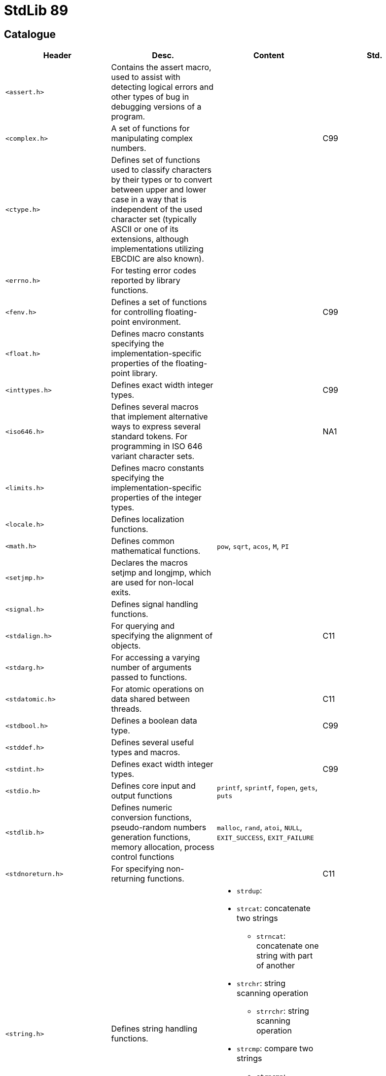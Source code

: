 = StdLib 89

== Catalogue

// [cols="4*<"]
|===
|Header |Desc. |Content| Std.

|`<assert.h>`
|Contains the assert macro, used to assist with detecting logical errors and other types of bug in debugging versions of a program.
|
|

|`<complex.h>`
|A set of functions for manipulating complex numbers.
|
|C99

|`<ctype.h>`
|Defines set of functions used to classify characters by their types or to convert between upper and lower case in a way that is independent of the used character set (typically ASCII or one of its extensions, although implementations utilizing EBCDIC are also known).
|
|

|`<errno.h>`
|For testing error codes reported by library functions.
|
|

|`<fenv.h>`
|Defines a set of functions for controlling floating-point environment.
|
|C99

|`<float.h>`
|Defines macro constants specifying the implementation-specific properties of the floating-point library.
|
|

|`<inttypes.h>`
|Defines exact width integer types.
|
|C99

|`<iso646.h>`
|Defines several macros that implement alternative ways to express several standard tokens. For programming in ISO 646 variant character sets.
|
|NA1

|`<limits.h>`
|Defines macro constants specifying the implementation-specific properties of the integer types.
|
|

|`<locale.h>`
|Defines localization functions.
|
|

|`<math.h>`
|Defines common mathematical functions.
|`pow`, `sqrt`, `acos`, `M`, `PI`
|

|`<setjmp.h>`
|Declares the macros setjmp and longjmp, which are used for non-local exits.
|
|

|`<signal.h>`
|Defines signal handling functions.
|
|

|`<stdalign.h>`
|For querying and specifying the alignment of objects.
|
|C11

|`<stdarg.h>`
|For accessing a varying number of arguments passed to functions.
|
|

|`<stdatomic.h>`
|For atomic operations on data shared between threads.
|
|C11

|`<stdbool.h>`
|Defines a boolean data type.
|
|C99

|`<stddef.h>`
|Defines several useful types and macros.
|
|

|`<stdint.h>`
|Defines exact width integer types.
|
|C99

|`<stdio.h>`
|Defines core input and output functions
|`printf`, `sprintf`, `fopen`, `gets`, `puts`
|

|`<stdlib.h>`
|Defines numeric conversion functions, pseudo-random numbers generation functions, memory allocation, process control functions
|`malloc`, `rand`, `atoi`, `NULL`, `EXIT_SUCCESS`, `EXIT_FAILURE`
|

|`<stdnoreturn.h>`
|For specifying non-returning functions.
|
|C11

|`<string.h>`
|Defines string handling functions.
a|
* `strdup`: 
* `strcat`: concatenate two strings
** `strncat`: concatenate one string with part of another
* `strchr`: string scanning operation
** `strrchr`: string scanning operation
* `strcmp`: compare two strings
** `strncmp`: compare parts of two strings
* `strcpy`: copy a string
** `strncpy`: copy part of a string
* `strlen`: get string length
|

|`<tgmath.h>`
|Defines type-generic mathematical functions.
|
|C99

|`<threads.h>`
|Defines functions for managing multiple Threads as well as mutexes and condition variables.
|
|C11

|`<time.h>`
|Defines date and time handling functions
|`time`
|

|`<uchar.h>`
|Types and functions for manipulating Unicode characters.
|
|C11

|`<wchar.h>`
|Defines wide string handling functions.
|
|NA1

|`<wctype.h>`
|Defines set of functions used to classify wide characters by their types or to convert between upper and lower case
|
|NA1
|===
